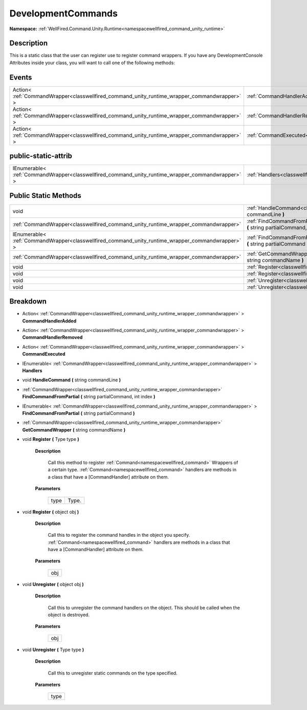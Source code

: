.. _classwellfired_command_unity_runtime_commandhandlers_developmentcommands:

DevelopmentCommands
====================

**Namespace:** :ref:`WellFired.Command.Unity.Runtime<namespacewellfired_command_unity_runtime>`

Description
------------

This is a static class that the user can register use to register command wrappers. If you have any DevelopmentConsole Attributes inside your class, you will want to call one of the following methods: 

Events
-------

+-----------------------------------------------------------------------------------------------+---------------------------------------------------------------------------------------------------------------------------------------------+
|Action< :ref:`CommandWrapper<classwellfired_command_unity_runtime_wrapper_commandwrapper>` >   |:ref:`CommandHandlerAdded<classwellfired_command_unity_runtime_commandhandlers_developmentcommands_1a5ef8ef8842f9148a5d97061334785d75>`      |
+-----------------------------------------------------------------------------------------------+---------------------------------------------------------------------------------------------------------------------------------------------+
|Action< :ref:`CommandWrapper<classwellfired_command_unity_runtime_wrapper_commandwrapper>` >   |:ref:`CommandHandlerRemoved<classwellfired_command_unity_runtime_commandhandlers_developmentcommands_1a83b5bdd60fac6f6902b744a4fb85a7d5>`    |
+-----------------------------------------------------------------------------------------------+---------------------------------------------------------------------------------------------------------------------------------------------+
|Action< :ref:`CommandWrapper<classwellfired_command_unity_runtime_wrapper_commandwrapper>` >   |:ref:`CommandExecuted<classwellfired_command_unity_runtime_commandhandlers_developmentcommands_1ad6fa259cc79b341ad6cce05bb522b99e>`          |
+-----------------------------------------------------------------------------------------------+---------------------------------------------------------------------------------------------------------------------------------------------+

public-static-attrib
---------------------

+----------------------------------------------------------------------------------------------------+--------------------------------------------------------------------------------------------------------------------------------+
|IEnumerable< :ref:`CommandWrapper<classwellfired_command_unity_runtime_wrapper_commandwrapper>` >   |:ref:`Handlers<classwellfired_command_unity_runtime_commandhandlers_developmentcommands_1aa22f9ddf22aa985e50480933aa92d3cd>`    |
+----------------------------------------------------------------------------------------------------+--------------------------------------------------------------------------------------------------------------------------------+

Public Static Methods
----------------------

+----------------------------------------------------------------------------------------------------+------------------------------------------------------------------------------------------------------------------------------------------------------------------------------------------+
|void                                                                                                |:ref:`HandleCommand<classwellfired_command_unity_runtime_commandhandlers_developmentcommands_1a6bf064d75f3c9781eaf5b3515ce7bfba>` **(** string commandLine **)**                          |
+----------------------------------------------------------------------------------------------------+------------------------------------------------------------------------------------------------------------------------------------------------------------------------------------------+
|:ref:`CommandWrapper<classwellfired_command_unity_runtime_wrapper_commandwrapper>`                  |:ref:`FindCommandFromPartial<classwellfired_command_unity_runtime_commandhandlers_developmentcommands_1a51b96c1962afe4fc3603742df9aa5818>` **(** string partialCommand, int index **)**   |
+----------------------------------------------------------------------------------------------------+------------------------------------------------------------------------------------------------------------------------------------------------------------------------------------------+
|IEnumerable< :ref:`CommandWrapper<classwellfired_command_unity_runtime_wrapper_commandwrapper>` >   |:ref:`FindCommandFromPartial<classwellfired_command_unity_runtime_commandhandlers_developmentcommands_1a986025ba019faede60bfe0f14202c95b>` **(** string partialCommand **)**              |
+----------------------------------------------------------------------------------------------------+------------------------------------------------------------------------------------------------------------------------------------------------------------------------------------------+
|:ref:`CommandWrapper<classwellfired_command_unity_runtime_wrapper_commandwrapper>`                  |:ref:`GetCommandWrapper<classwellfired_command_unity_runtime_commandhandlers_developmentcommands_1aa0af4bb6e7a9e987571af8e992e5399a>` **(** string commandName **)**                      |
+----------------------------------------------------------------------------------------------------+------------------------------------------------------------------------------------------------------------------------------------------------------------------------------------------+
|void                                                                                                |:ref:`Register<classwellfired_command_unity_runtime_commandhandlers_developmentcommands_1a37a393733dfa054630b571a81cfc6e59>` **(** Type type **)**                                        |
+----------------------------------------------------------------------------------------------------+------------------------------------------------------------------------------------------------------------------------------------------------------------------------------------------+
|void                                                                                                |:ref:`Register<classwellfired_command_unity_runtime_commandhandlers_developmentcommands_1a65becb34d32a91e763ddc50c6db630bb>` **(** object obj **)**                                       |
+----------------------------------------------------------------------------------------------------+------------------------------------------------------------------------------------------------------------------------------------------------------------------------------------------+
|void                                                                                                |:ref:`Unregister<classwellfired_command_unity_runtime_commandhandlers_developmentcommands_1a99fd86fb5df93b4c0babbd6d36c34db1>` **(** object obj **)**                                     |
+----------------------------------------------------------------------------------------------------+------------------------------------------------------------------------------------------------------------------------------------------------------------------------------------------+
|void                                                                                                |:ref:`Unregister<classwellfired_command_unity_runtime_commandhandlers_developmentcommands_1a36a6864d22a89bc4dace021a77701ab3>` **(** Type type **)**                                      |
+----------------------------------------------------------------------------------------------------+------------------------------------------------------------------------------------------------------------------------------------------------------------------------------------------+

Breakdown
----------

.. _classwellfired_command_unity_runtime_commandhandlers_developmentcommands_1a5ef8ef8842f9148a5d97061334785d75:

- Action< :ref:`CommandWrapper<classwellfired_command_unity_runtime_wrapper_commandwrapper>` > **CommandHandlerAdded** 

.. _classwellfired_command_unity_runtime_commandhandlers_developmentcommands_1a83b5bdd60fac6f6902b744a4fb85a7d5:

- Action< :ref:`CommandWrapper<classwellfired_command_unity_runtime_wrapper_commandwrapper>` > **CommandHandlerRemoved** 

.. _classwellfired_command_unity_runtime_commandhandlers_developmentcommands_1ad6fa259cc79b341ad6cce05bb522b99e:

- Action< :ref:`CommandWrapper<classwellfired_command_unity_runtime_wrapper_commandwrapper>` > **CommandExecuted** 

.. _classwellfired_command_unity_runtime_commandhandlers_developmentcommands_1aa22f9ddf22aa985e50480933aa92d3cd:

- IEnumerable< :ref:`CommandWrapper<classwellfired_command_unity_runtime_wrapper_commandwrapper>` > **Handlers** 

.. _classwellfired_command_unity_runtime_commandhandlers_developmentcommands_1a6bf064d75f3c9781eaf5b3515ce7bfba:

- void **HandleCommand** **(** string commandLine **)**

.. _classwellfired_command_unity_runtime_commandhandlers_developmentcommands_1a51b96c1962afe4fc3603742df9aa5818:

- :ref:`CommandWrapper<classwellfired_command_unity_runtime_wrapper_commandwrapper>` **FindCommandFromPartial** **(** string partialCommand, int index **)**

.. _classwellfired_command_unity_runtime_commandhandlers_developmentcommands_1a986025ba019faede60bfe0f14202c95b:

- IEnumerable< :ref:`CommandWrapper<classwellfired_command_unity_runtime_wrapper_commandwrapper>` > **FindCommandFromPartial** **(** string partialCommand **)**

.. _classwellfired_command_unity_runtime_commandhandlers_developmentcommands_1aa0af4bb6e7a9e987571af8e992e5399a:

- :ref:`CommandWrapper<classwellfired_command_unity_runtime_wrapper_commandwrapper>` **GetCommandWrapper** **(** string commandName **)**

.. _classwellfired_command_unity_runtime_commandhandlers_developmentcommands_1a37a393733dfa054630b571a81cfc6e59:

- void **Register** **(** Type type **)**

    **Description**

        Call this method to register :ref:`Command<namespacewellfired_command>` Wrappers of a certain type. :ref:`Command<namespacewellfired_command>` handlers are methods in a class that have a [CommandHandler] attribute on them. 

    **Parameters**

        +-------------+-------------+
        |type         |Type.        |
        +-------------+-------------+
        
.. _classwellfired_command_unity_runtime_commandhandlers_developmentcommands_1a65becb34d32a91e763ddc50c6db630bb:

- void **Register** **(** object obj **)**

    **Description**

        Call this to register the command handles in the object you specify. :ref:`Command<namespacewellfired_command>` handlers are methods in a class that have a [CommandHandler] attribute on them. 

    **Parameters**

        +-------------+
        |obj          |
        +-------------+
        
.. _classwellfired_command_unity_runtime_commandhandlers_developmentcommands_1a99fd86fb5df93b4c0babbd6d36c34db1:

- void **Unregister** **(** object obj **)**

    **Description**

        Call this to unregister the command handlers on the object. This should be called when the object is destroyed. 

    **Parameters**

        +-------------+
        |obj          |
        +-------------+
        
.. _classwellfired_command_unity_runtime_commandhandlers_developmentcommands_1a36a6864d22a89bc4dace021a77701ab3:

- void **Unregister** **(** Type type **)**

    **Description**

        Call this to unregister static commands on the type specified. 

    **Parameters**

        +-------------+
        |type         |
        +-------------+
        
